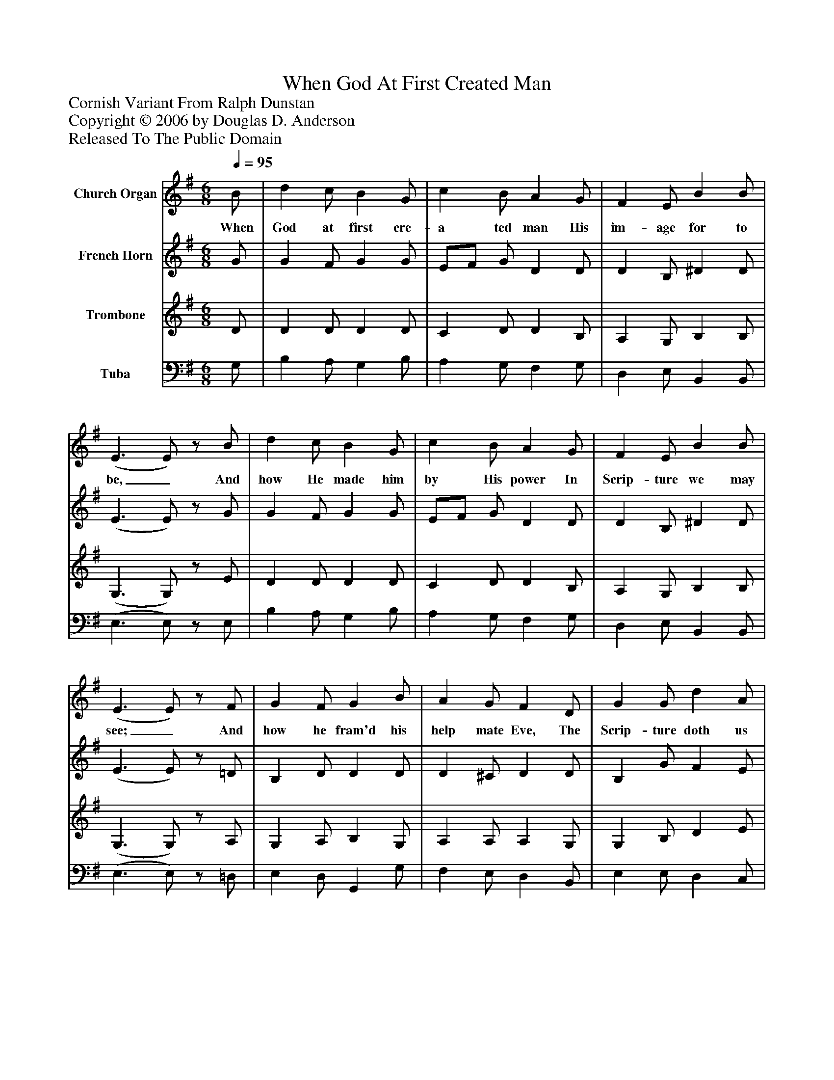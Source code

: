 %%abc-creator mxml2abc 1.4
%%abc-version 2.0
%%continueall true
%%titletrim true
%%titleformat A-1 T C1, Z-1, S-1
X: 0
T: When God At First Created Man
Z: Cornish Variant From Ralph Dunstan
Z: Copyright © 2006 by Douglas D. Anderson
Z: Released To The Public Domain
L: 1/4
M: 6/8
Q: 1/4=95
V: P1 name="Church Organ"
%%MIDI program 1 19
V: P2 name="French Horn"
%%MIDI program 2 60
V: P3 name="Trombone"
%%MIDI program 3 57
V: P4 name="Tuba"
%%MIDI program 4 58
K: G
[V: P1]  B/ | d c/ B G/ | c B/ A G/ | F E/ B B/ | (E3/ E/)z/ B/ | d c/ B G/ | c B/ A G/ | F E/ B B/ | (E3/ E/)z/ F/ | G F/ G B/ | A G/ F D/ | G G/ d A/ | Bz/ e3/ | d c/ B G/ | c B/ A G/ | F E/ B B/ | (E3/ E/)z/"^Chorus" F/ | G F/ G (A/4B/4) | A G/ F D/ | G G/ d A/ | B3/ e3/ | d c/ B G/ | c B/ A G/ | F E/ B B/ | (E3/ E/)z/|]
w: When God at first cre- a ted man His im- age for to be,_ And how He made him by His power In Scrip- ture we may see;_ And how he fram'd his help mate Eve, The Scrip- ture doth us tell; Being free from sin, God plac'd them both In Pa- ra dise to dwell._ Let men there- fore then_ praise the Lord, Re- joice, and cease to mourn, Be- cause our Sa- viour Je- sus Christ This bles- sed day was born._
[V: P2]  G/ | G F/ G G/ | E/F/ G/ D D/ | D B,/ ^D D/ | (E3/ E/)z/ G/ | G F/ G G/ | E/F/ G/ D D/ | D B,/ ^D D/ | (E3/ E/)z/ =D/ | B, D/ D D/ | D ^C/ D D/ | B, G/ F E/ | Fz/ E3/4F/4G/ | F A/ G G/ | E/F/ G/ D D/ | D B,/ ^D D/ | (E3/ E/)z/ =D/ | B, D/ D D/ | D ^C/ D D/ | D ^C/ F E/ | F3/ E3/4F/4G/ | F A/ G G/ | E/F/ G/ D D/ | D B,/ ^D D/ | (E3/ E/)z/|]
[V: P3]  D/ | D D/ D D/ | C D/ D B,/ | A, G,/ B, B,/ | (G,3/ G,/)z/ E/ | D D/ D D/ | C D/ D B,/ | A, G,/ B, B,/ | (G,3/ G,/)z/ A,/ | G, A,/ B, G,/ | A, A,/ A, G,/ | G, B,/ D E/ | ^Dz/ E3/ | A, D/ D D/ | C D/ D B,/ | A, G,/ B, B,/ | (G,3/ G,/)z/ A,/ | G, A,/ B, G,/ | A, A,/ A, G,/ | G, B,/ D E/ | ^D3/ E3/ | A, D/ D D/ | C D/ D B,/ | A, G,/ B, B,/ | (G,3/ G,/)z/|]
[V: P4]  G,/ | B, A,/ G, B,/ | A, G,/ F, G,/ | D, E,/ B,, B,,/ | (E,3/ E,/)z/ E,/ | B, A,/ G, B,/ | A, G,/ F, G,/ | D, E,/ B,, B,,/ | (E,3/ E,/)z/ =D,/ | E, D,/ G,, G,/ | F, E,/ D, B,,/ | E, E,/ D, C,/ | B,,z/ C,3/ | D, E,/ G, B,/ | A, G,/ F, G,/ | D, E,/ B,, B,,/ | (E,3/ E,/)z/ =D,/ | E, D,/ G,, G,/ | F, E,/ D, B,,/ | E, E,/ D, C,/ | B,,3/ C,3/ | D, F,/ G, B,/ | A, G,/ F, G,/ | D, E,/ B,, B,,/ | (E,3/ E,/)z/|]

